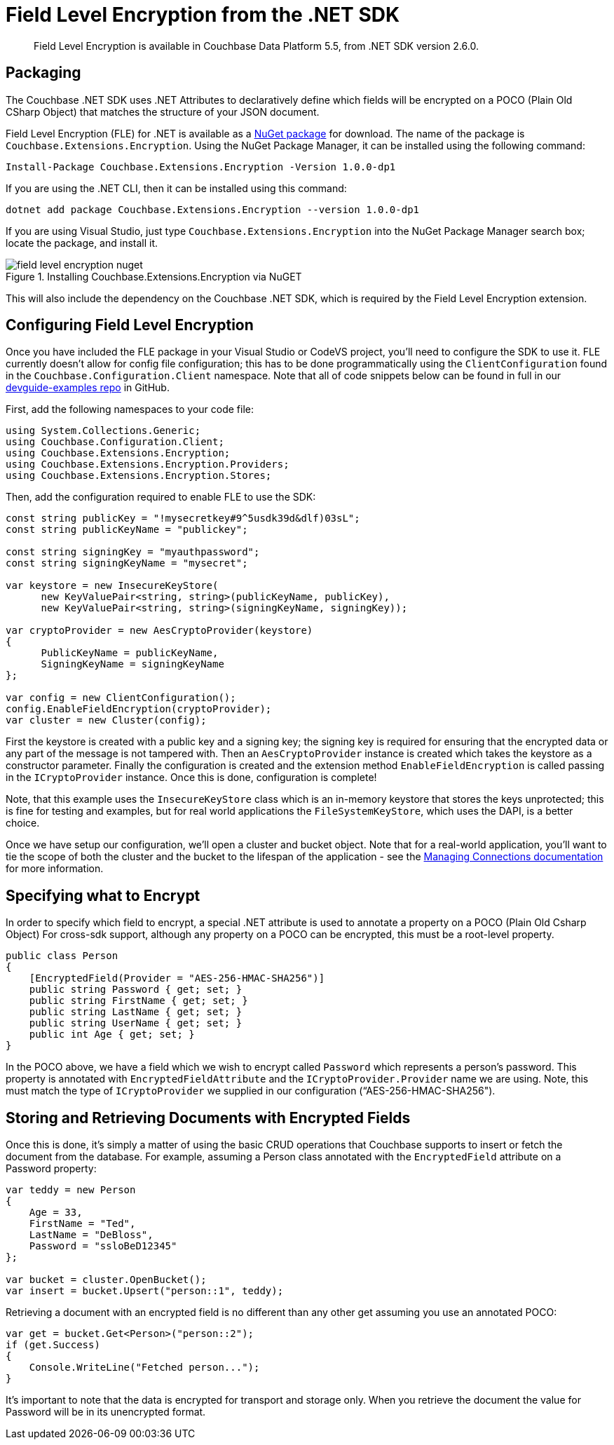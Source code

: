 = Field Level Encryption from the .NET SDK
:page-topic-type: concept

[abstract]
Field Level Encryption is available in Couchbase Data Platform 5.5, from .NET SDK version 2.6.0.

[#package]
== Packaging

The Couchbase .NET SDK uses .NET Attributes to declaratively define which fields will be encrypted on a POCO (Plain Old CSharp Object) that matches the structure of your JSON document.

Field Level Encryption (FLE) for .NET is available as a https://www.nuget.org/packages/Couchbase.Extensions.Encryption/[NuGet package^] for download.
The name of the package is `Couchbase.Extensions.Encryption`.
Using the NuGet Package Manager, it can be installed using the following command:

----
Install-Package Couchbase.Extensions.Encryption -Version 1.0.0-dp1
----

If you are using the .NET CLI, then it can be installed using this command:

----
dotnet add package Couchbase.Extensions.Encryption --version 1.0.0-dp1
----

If you are using Visual Studio, just type `Couchbase.Extensions.Encryption` into the NuGet Package Manager search box; locate the package, and install it.

.Installing Couchbase.Extensions.Encryption via NuGET
[#field_level_encryption--nuget]
image::field_level_encryption-nuget.png[]

This will also include the dependency on the Couchbase .NET SDK, which is required by the Field Level Encryption extension.

[#configuration]
== Configuring Field Level Encryption

Once you have included the FLE package in your Visual Studio or CodeVS project, you’ll need to configure the SDK to use it.
FLE currently doesn’t allow for config file configuration; this has to be done programmatically using the `ClientConfiguration` found in the `Couchbase.Configuration.Client` namespace.
Note that all of code snippets below can be found in full in our https://github.com/couchbaselabs/devguide-examples/tree/master/dotnet[devguide-examples repo^] in GitHub.

First, add the following namespaces to your code file:

----
using System.Collections.Generic;
using Couchbase.Configuration.Client;
using Couchbase.Extensions.Encryption;
using Couchbase.Extensions.Encryption.Providers;
using Couchbase.Extensions.Encryption.Stores;
----

Then, add the configuration required to enable FLE to use the SDK:

----
const string publicKey = "!mysecretkey#9^5usdk39d&dlf)03sL";
const string publicKeyName = "publickey";

const string signingKey = "myauthpassword";
const string signingKeyName = "mysecret";

var keystore = new InsecureKeyStore(
      new KeyValuePair<string, string>(publicKeyName, publicKey),
      new KeyValuePair<string, string>(signingKeyName, signingKey));

var cryptoProvider = new AesCryptoProvider(keystore)
{
      PublicKeyName = publicKeyName,
      SigningKeyName = signingKeyName
};

var config = new ClientConfiguration();
config.EnableFieldEncryption(cryptoProvider);
var cluster = new Cluster(config);
----

First the keystore is created with a public key and a signing key; the signing key is required for ensuring that the encrypted data or any part of the message is not tampered with.
Then an `AesCryptoProvider` instance is created which takes the keystore as a constructor parameter.
Finally the configuration is created and the extension method `EnableFieldEncryption` is called passing in the `ICryptoProvider` instance.
Once this is done, configuration is complete!

Note, that this example uses the `InsecureKeyStore` class which is an in-memory keystore that stores the keys unprotected; this is fine for testing and examples, but for real world applications the `FileSystemKeyStore`, which uses the DAPI, is a better choice.

Once we have setup our configuration, we’ll open a cluster and bucket object.
Note that for a real-world application, you’ll want to tie the scope of both the cluster and the bucket to the lifespan of the application - see the https://developer.couchbase.com/documentation/server/current/sdk/dotnet/managing-connections.html[Managing Connections documentation^] for more information.

[#fields]
== Specifying what to Encrypt

In order to specify which field to encrypt, a special .NET attribute is used to annotate a property on a POCO (Plain Old Csharp Object) For cross-sdk support, although any property on a POCO can be encrypted, this must be a root-level property.

----
public class Person
{
    [EncryptedField(Provider = "AES-256-HMAC-SHA256")]
    public string Password { get; set; }
    public string FirstName { get; set; }
    public string LastName { get; set; }
    public string UserName { get; set; }
    public int Age { get; set; }
}
----

In the POCO above, we have a field which we wish to encrypt called `Password` which represents a person’s password.
This property is annotated with `EncryptedFieldAttribute` and the `ICryptoProvider.Provider` name we are using.
Note, this must match the type of `ICryptoProvider` we supplied in our configuration (“AES-256-HMAC-SHA256").

[#storing-and-retrieving]
== Storing and Retrieving Documents with Encrypted Fields

Once this is done, it's simply a matter of using the basic CRUD operations that Couchbase supports to insert or fetch the document from the database.
For example, assuming a Person class annotated with the `EncryptedField` attribute on a Password property:

----
var teddy = new Person
{
    Age = 33,
    FirstName = "Ted",
    LastName = "DeBloss",
    Password = "ssloBeD12345"
};

var bucket = cluster.OpenBucket();
var insert = bucket.Upsert("person::1", teddy);
----

Retrieving a document with an encrypted field is no different than any other get assuming you use an annotated POCO:

----
var get = bucket.Get<Person>("person::2");
if (get.Success)
{
    Console.WriteLine("Fetched person...");
}
----

It's important to note that the data is encrypted for transport and storage only.
When you retrieve the document the value for Password will be in its unencrypted format.
